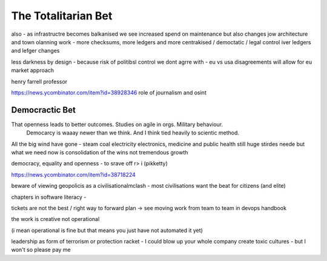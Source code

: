 ====================
The Totalitarian Bet
====================


also - as infrastructre becomes balkanised
we see increased spend on maintenance but also changes jow 
architecture and town olanning work - more checksums, more ledgers and more centrakised / democtatic / legal control iver ledgers and lefger changes

less darkness by design - because risk of politibsl control we dont agrre with - eu vs usa disagreements will allow for eu market approach 

henry farrell professor


https://news.ycombinator.com/item?id=38928346
role of journalism and osint 

Democractic Bet
---------------

That openness leads to better outcomes. Studies on agile in orgs. Military behaviour.
                           Democarcy is waaay newer than we think. And I think tied heavily to scientic method.

All the big wind have gone 
- steam coal electricity electronics, medicine and public health
still huge stirdes neede but what we need now is consolidation of the wins not tremendous growth

democracy, equality and openness - to srave off r> i
(pikketty) 

https://news.ycombinator.com/item?id=38718224


beware of viewing geopolicis as a civilisationalmclash - most civilisations want the beat for citizens (and elite)

chapters in software literacy 
- 

tickets are not the best / right way to forward plan -> see moving work from team to team in devops handbook

the work is creative not operational

(i mean operational is fine but that means  you just have not automated it yet) 

leadership as form of terrorism or protection racket - I could blow up your whole company create toxic cultures - but I won't so please pay me 

